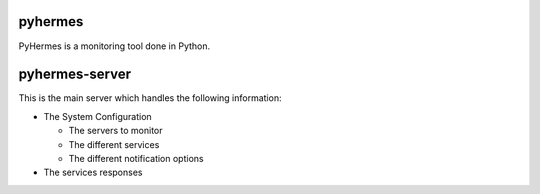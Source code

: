 pyhermes
========

PyHermes is a monitoring tool done in Python.




pyhermes-server
===============

This is the main server which handles the following information:

* The System Configuration

  - The servers to monitor
  - The different services
  - The different notification options


* The services responses



